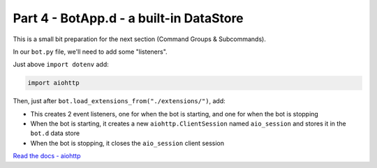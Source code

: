 Part 4 - BotApp.d - a built-in DataStore
========================================

This is a small bit preparation for the next section (Command Groups & Subcommands).

In our ``bot.py`` file, we'll need to add some "listeners".

Just above ``import dotenv`` add:

.. code-block:: python

    import aiohttp

Then, just after ``bot.load_extensions_from("./extensions/")``, add:

.. code-block:: python
    :linenos:

    @bot.listen()
    async def on_starting(event: hikari.StartingEvent) -> None:
        bot.d.aio_session = aiohttp.ClientSession()

    @bot.listen()
    async def on_stopping(event: hikari.StoppingEvent) -> None:
        await bot.d.aio_session.close()

- This creates 2 event listeners, one for when the bot is starting, and one for when the bot is stopping
- When the bot is starting, it creates a new ``aiohttp.ClientSession`` named ``aio_session`` and stores it in the ``bot.d`` data store
- When the bot is stopping, it closes the ``aio_session`` client session

`Read the docs - aiohttp <https://docs.aiohttp.org/en/stable/>`_
